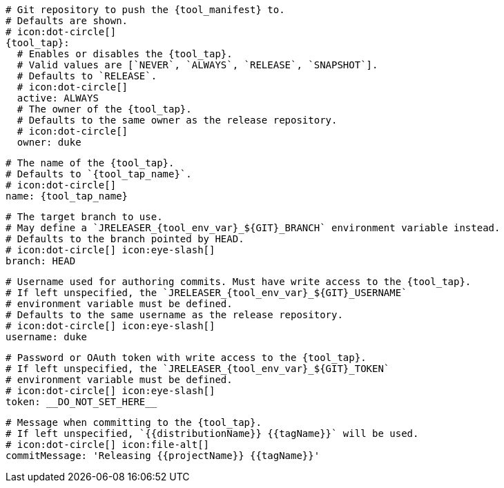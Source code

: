     # Git repository to push the {tool_manifest} to.
    # Defaults are shown.
    # icon:dot-circle[]
    {tool_tap}:
      # Enables or disables the {tool_tap}.
      # Valid values are [`NEVER`, `ALWAYS`, `RELEASE`, `SNAPSHOT`].
      # Defaults to `RELEASE`.
      # icon:dot-circle[]
      active: ALWAYS
ifdef::docker[]

      # Stores files in a folder matching the image's version/tag.
      # Defaults to `false`.
      # icon:dot-circle[]
      versionedSubfolders: true

endif::docker[]
      # The owner of the {tool_tap}.
      # Defaults to the same owner as the release repository.
      # icon:dot-circle[]
      owner: duke

      # The name of the {tool_tap}.
      # Defaults to `{tool_tap_name}`.
      # icon:dot-circle[]
      name: {tool_tap_name}

      # The target branch to use.
      # May define a `JRELEASER_{tool_env_var}_${GIT}_BRANCH` environment variable instead.
      # Defaults to the branch pointed by HEAD.
      # icon:dot-circle[] icon:eye-slash[]
      branch: HEAD

      # Username used for authoring commits. Must have write access to the {tool_tap}.
      # If left unspecified, the `JRELEASER_{tool_env_var}_${GIT}_USERNAME`
      # environment variable must be defined.
      # Defaults to the same username as the release repository.
      # icon:dot-circle[] icon:eye-slash[]
      username: duke

      # Password or OAuth token with write access to the {tool_tap}.
      # If left unspecified, the `JRELEASER_{tool_env_var}_${GIT}_TOKEN`
      # environment variable must be defined.
      # icon:dot-circle[] icon:eye-slash[]
      token: __DO_NOT_SET_HERE__

      # Message when committing to the {tool_tap}.
      # If left unspecified, `{{distributionName}} {{tagName}}` will be used.
      # icon:dot-circle[] icon:file-alt[]
      commitMessage: 'Releasing {{projectName}} {{tagName}}'